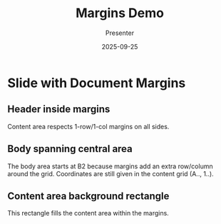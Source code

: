 #+TITLE: Margins Demo
#+AUTHOR: Presenter
#+DATE: 2025-09-25
#+PAGESIZE: A4
#+ORIENTATION: landscape
#+GRID: 12x8
#+MARGINS: 1,1,1,1

* Slide with Document Margins
:PROPERTIES:
:ID: m1
:END:

** Header inside margins
:PROPERTIES:
:TYPE: header
 :AREA: A1,A12
:END:
Content area respects 1-row/1-col margins on all sides.

** Body spanning central area
:PROPERTIES:
:TYPE: body
:AREA: B2,H7
:END:
The body area starts at B2 because margins add an extra row/column around the grid. Coordinates are still given in the content grid (A.., 1..).

** Content area background rectangle
:PROPERTIES:
:TYPE: rectangle
:AREA: A1,H12
:COLOR: #3498db
:ALPHA: 0.1
:Z: 1
:END:
This rectangle fills the content area within the margins.
